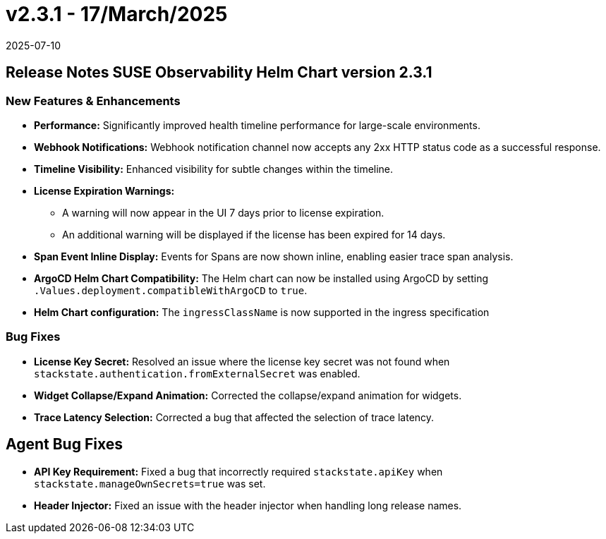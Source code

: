 = v2.3.1 - 17/March/2025
:revdate: 2025-07-10
:page-revdate: {revdate}
:description: SUSE Observability Self-hosted

== Release Notes SUSE Observability Helm Chart version 2.3.1

=== New Features & Enhancements

* *Performance:* Significantly improved health timeline performance for large-scale environments.
* *Webhook Notifications:* Webhook notification channel now accepts any 2xx HTTP status code as a successful response.
* *Timeline Visibility:* Enhanced visibility for subtle changes within the timeline.
* *License Expiration Warnings:*
 ** A warning will now appear in the UI 7 days prior to license expiration.
 ** An additional warning will be displayed if the license has been expired for 14 days.
* *Span Event Inline Display:* Events for Spans are now shown inline, enabling easier trace span analysis.
* *ArgoCD Helm Chart Compatibility:* The Helm chart can now be installed using ArgoCD by setting `.Values.deployment.compatibleWithArgoCD` to `true`.
* *Helm Chart configuration:* The `ingressClassName` is now supported in the ingress specification

=== Bug Fixes

* *License Key Secret:* Resolved an issue where the license key secret was not found when `stackstate.authentication.fromExternalSecret` was enabled.
* *Widget Collapse/Expand Animation:* Corrected the collapse/expand animation for widgets.
* *Trace Latency Selection:* Corrected a bug that affected the selection of trace latency.

== Agent Bug Fixes

* *API Key Requirement:* Fixed a bug that incorrectly required `stackstate.apiKey` when `stackstate.manageOwnSecrets=true` was set.
* *Header Injector:* Fixed an issue with the header injector when handling long release names.
